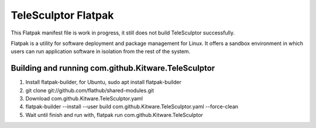 TeleSculptor Flatpak
====================

This Flatpak manifest file is work in progress, it still does not build TeleSculptor successfully.
 
Flatpak is a utility for software deployment and package management for Linux. It offers a sandbox environment in which users can run application software in isolation from the rest of the system.

Building and running com.github.Kitware.TeleSculptor
----------------------------------------------------

#. Install flatpak-builder, for Ubuntu, sudo apt install flatpak-builder
#. git clone git://github.com/flathub/shared-modules.git
#. Download com.github.Kitware.TeleSculptor.yaml
#. flatpak-builder --install --user build com.github.Kitware.TeleSculptor.yaml --force-clean
#. Wait until finish and run with, flatpak run com.github.Kitware.TeleSculptor
